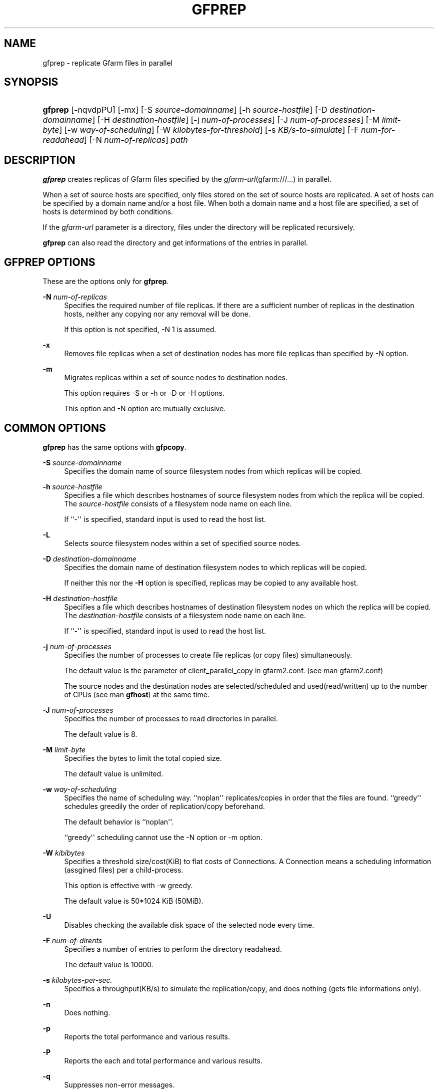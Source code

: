 '\" t
.\"     Title: gfprep
.\"    Author: [FIXME: author] [see http://docbook.sf.net/el/author]
.\" Generator: DocBook XSL Stylesheets v1.76.1 <http://docbook.sf.net/>
.\"      Date: 29 Aug 2013
.\"    Manual: Gfarm
.\"    Source: Gfarm
.\"  Language: English
.\"
.TH "GFPREP" "1" "29 Aug 2013" "Gfarm" "Gfarm"
.\" -----------------------------------------------------------------
.\" * Define some portability stuff
.\" -----------------------------------------------------------------
.\" ~~~~~~~~~~~~~~~~~~~~~~~~~~~~~~~~~~~~~~~~~~~~~~~~~~~~~~~~~~~~~~~~~
.\" http://bugs.debian.org/507673
.\" http://lists.gnu.org/archive/html/groff/2009-02/msg00013.html
.\" ~~~~~~~~~~~~~~~~~~~~~~~~~~~~~~~~~~~~~~~~~~~~~~~~~~~~~~~~~~~~~~~~~
.ie \n(.g .ds Aq \(aq
.el       .ds Aq '
.\" -----------------------------------------------------------------
.\" * set default formatting
.\" -----------------------------------------------------------------
.\" disable hyphenation
.nh
.\" disable justification (adjust text to left margin only)
.ad l
.\" -----------------------------------------------------------------
.\" * MAIN CONTENT STARTS HERE *
.\" -----------------------------------------------------------------
.SH "NAME"
gfprep \- replicate Gfarm files in parallel
.SH "SYNOPSIS"
.HP \w'\fBgfprep\fR\ 'u
\fBgfprep\fR [\-nqvdpPU] [\-mx] [\-S\ \fIsource\-domainname\fR] [\-h\ \fIsource\-hostfile\fR] [\-D\ \fIdestination\-domainname\fR] [\-H\ \fIdestination\-hostfile\fR] [\-j\ \fInum\-of\-processes\fR] [\-J\ \fInum\-of\-processes\fR] [\-M\ \fIlimit\-byte\fR] [\-w\ \fIway\-of\-scheduling\fR] [\-W\ \fIkilobytes\-for\-threshold\fR] [\-s\ \fIKB/s\-to\-simulate\fR] [\-F\ \fInum\-for\-readahead\fR] [\-N\ \fInum\-of\-replicas\fR] \fIpath\fR
.SH "DESCRIPTION"
.PP

\fBgfprep\fR
creates replicas of Gfarm files specified by the
\fIgfarm\-url\fR(gfarm:///\&.\&.\&.) in parallel\&.
.PP
When a set of source hosts are specified, only files stored on the set of source hosts are replicated\&. A set of hosts can be specified by a domain name and/or a host file\&. When both a domain name and a host file are specified, a set of hosts is determined by both conditions\&.
.PP
If the
\fIgfarm\-url\fR
parameter is a directory, files under the directory will be replicated recursively\&.
.PP

\fBgfprep\fR
can also read the directory and get informations of the entries in parallel\&.
.SH "GFPREP OPTIONS"
.PP
These are the options only for
\fBgfprep\fR\&.
.PP
\fB\-N\fR \fInum\-of\-replicas\fR
.RS 4
Specifies the required number of file replicas\&. If there are a sufficient number of replicas in the destination hosts, neither any copying nor any removal will be done\&.
.sp
If this option is not specified, \-N 1 is assumed\&.
.RE
.PP
\fB\-x\fR
.RS 4
Removes file replicas when a set of destination nodes has more file replicas than specified by \-N option\&.
.RE
.PP
\fB\-m\fR
.RS 4
Migrates replicas within a set of source nodes to destination nodes\&.
.sp
This option requires \-S or \-h or \-D or \-H options\&.
.sp
This option and \-N option are mutually exclusive\&.
.RE
.SH "COMMON OPTIONS"
.PP

\fBgfprep\fR
has the same options with
\fBgfpcopy\fR\&.
.PP
\fB\-S\fR \fIsource\-domainname\fR
.RS 4
Specifies the domain name of source filesystem nodes from which replicas will be copied\&.
.RE
.PP
\fB\-h\fR \fIsource\-hostfile\fR
.RS 4
Specifies a file which describes hostnames of source filesystem nodes from which the replica will be copied\&. The
\fIsource\-hostfile\fR
consists of a filesystem node name on each line\&.
.sp
If ``\-\*(Aq\*(Aq is specified, standard input is used to read the host list\&.
.RE
.PP
\fB\-L\fR
.RS 4
Selects source filesystem nodes within a set of specified source nodes\&.
.sp
.RE
.PP
\fB\-D\fR \fIdestination\-domainname\fR
.RS 4
Specifies the domain name of destination filesystem nodes to which replicas will be copied\&.
.sp
If neither this nor the
\fB\-H\fR
option is specified, replicas may be copied to any available host\&.
.RE
.PP
\fB\-H\fR \fIdestination\-hostfile\fR
.RS 4
Specifies a file which describes hostnames of destination filesystem nodes on which the replica will be copied\&. The
\fIdestination\-hostfile\fR
consists of a filesystem node name on each line\&.
.sp
If ``\-\*(Aq\*(Aq is specified, standard input is used to read the host list\&.
.RE
.PP
\fB\-j\fR \fInum\-of\-processes\fR
.RS 4
Specifies the number of processes to create file replicas (or copy files) simultaneously\&.
.sp
The default value is the parameter of client_parallel_copy in gfarm2\&.conf\&. (see man gfarm2\&.conf)
.sp
The source nodes and the destination nodes are selected/scheduled and used(read/written) up to the number of CPUs (see man
\fBgfhost\fR) at the same time\&.
.RE
.PP
\fB\-J\fR \fInum\-of\-processes\fR
.RS 4
Specifies the number of processes to read directories in parallel\&.
.sp
The default value is 8\&.
.RE
.PP
\fB\-M\fR \fIlimit\-byte\fR
.RS 4
Specifies the bytes to limit the total copied size\&.
.sp
The default value is unlimited\&.
.RE
.PP
\fB\-w\fR \fIway\-of\-scheduling\fR
.RS 4
Specifies the name of scheduling way\&. ``noplan\*(Aq\*(Aq replicates/copies in order that the files are found\&. ``greedy\*(Aq\*(Aq schedules greedily the order of replication/copy beforehand\&.
.sp
The default behavior is ``noplan\*(Aq\*(Aq\&.
.sp
``greedy\*(Aq\*(Aq scheduling cannot use the \-N option or \-m option\&.
.RE
.PP
\fB\-W\fR \fIkibibytes\fR
.RS 4
Specifies a threshold size/cost(KiB) to flat costs of Connections\&. A Connection means a scheduling information (assgined files) per a child\-process\&.
.sp
This option is effective with \-w greedy\&.
.sp
The default value is 50*1024 KiB (50MiB)\&.
.RE
.PP
\fB\-U\fR
.RS 4
Disables checking the available disk space of the selected node every time\&.
.RE
.PP
\fB\-F\fR \fInum\-of\-dirents\fR
.RS 4
Specifies a number of entries to perform the directory readahead\&.
.sp
The default value is 10000\&.
.RE
.PP
\fB\-s\fR \fIkilobytes\-per\-sec\&.\fR
.RS 4
Specifies a throughput(KB/s) to simulate the replication/copy, and does nothing (gets file informations only)\&.
.RE
.PP
\fB\-n\fR
.RS 4
Does nothing\&.
.RE
.PP
\fB\-p\fR
.RS 4
Reports the total performance and various results\&.
.RE
.PP
\fB\-P\fR
.RS 4
Reports the each and total performance and various results\&.
.RE
.PP
\fB\-q\fR
.RS 4
Suppresses non\-error messages\&.
.RE
.PP
\fB\-v\fR
.RS 4
Displays verbose output\&.
.RE
.PP
\fB\-d\fR
.RS 4
Displays debug output\&.
.RE
.PP
\fB\-?\fR
.RS 4
Displays a list of command options\&.
.RE
.SH "EXAMPLES"
.PP
To replicate files under the directory recursively\&.
.sp
.if n \{\
.RS 4
.\}
.nf
$ gfprep \-N 3 gfarm:///dir
.fi
.if n \{\
.RE
.\}
.PP
To replicate a file or reduce surplus replicas of the file\&.
.sp
.if n \{\
.RS 4
.\}
.nf
$ gfprep \-N 3 \-x gfarm:///dir/file
.fi
.if n \{\
.RE
.\}
.PP
To migrate replicas from gfsd1\&.example\&.com to other nodes\&.
.sp
.if n \{\
.RS 4
.\}
.nf
$ gfprep \-m \-S gfsd1\&.example\&.com gfarm:///
.fi
.if n \{\
.RE
.\}
.SH "NOTES"
.PP
If the \-L or \-m option is not specified, a source node is not always selected within a set of specified source nodes\&.
.PP

\fBgfprep\fR
command should be executed at the same host of gfmd\&. If the gfmd and
\fBgfprep\fR
are far apart, the
\fBgfprep\fR
operation is slow\&. Specifying a large value by \-j or \-J options may be effective in such a case\&.
.SH "SEE ALSO"
.PP

\fBgfrep\fR(1),
\fBgfpcopy\fR(1),
\fBgfhost\fR(1),
\fBgfarm2.conf\fR(5)
